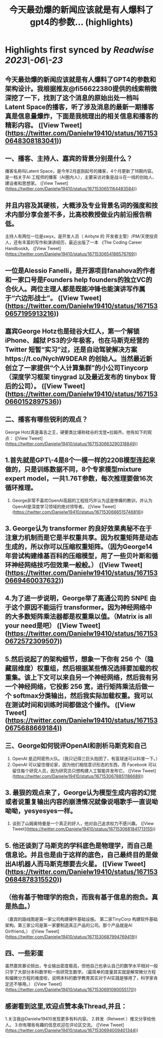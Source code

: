 :PROPERTIES:
:title: 今天最劲爆的新闻应该就是有人爆料了gpt4的参数... (highlights)
:END:
:PROPERTIES:
:author: [[Danielw19410 on Twitter]]
:full-title: "今天最劲爆的新闻应该就是有人爆料了gpt4的参数..."
:category: [[tweets]]
:url: https://twitter.com/Danielw19410/status/1671530648308183041
:END:

* Highlights first synced by [[Readwise]] [[2023\-06\-23]]
** 今天最劲爆的新闻应该就是有人爆料了GPT4的参数和架构设计。我根据推友@fi56622380提供的线索稍微深挖了一下，找到了这个消息的原始出处一档叫Latent Space的播客，听了涉及消息的最新一期播客真是信息量爆炸，下面是我梳理出的相关信息和播客的精彩内容。 ([View Tweet](https://twitter.com/Danielw19410/status/1671530648308183041))
** 一、播客、主持人、嘉宾的背景分别是什么？
     播客名称叫Latent Space，是今年2月底刚起号的播客，4个月更新了18期内容。是一档关于AI 工程师的播客（AI圈内人），主要采访对象是战斗在一线的创始人、建设者和思想家。 ([View Tweet](https://twitter.com/Danielw19410/status/1671530651164483584))
** 并且内容及其硬核，大概涉及专业背景名词的强度和技术内部分享会差不多，比高校教授做业内前沿报告稍低。
主持人有两位一位是swyx，是开发人员（ Airbyte 的 开发者主管）/PM/天使投资人，还有丰富的写作和演讲经历，最近出版了一本 《The Coding Career Handbook》。 ([View Tweet](https://twitter.com/Danielw19410/status/1671530654188576769))
** 一位是Alessio Fanelli，是开源项目fanahova的作者和一家口号是Founders help  founders的独立VC的合伙人。两位主理人都是既能冲锋也能演讲写作属于“六边形战士”。 ([View Tweet](https://twitter.com/Danielw19410/status/1671530657195913216))
** 嘉宾George Hotz也是硅谷大红人，第一个解锁 iPhone、越狱 PS3的少年极客，也在马斯克经营的 Twitter 短暂“实习”过，还是自动驾驶解决方案https://t.co/NychW9DEAR 的创始人。当然最近新创立了一家提供“个人计算集群”的小公司Tinycorp （深度学习框架 tinygrad 以及最近发布的 tinybox 背后的公司）。 ([View Tweet](https://twitter.com/Danielw19410/status/1671530660152897536))
** 二、播客有哪些锐利的观点？
George Hotz真是毒舌之王，硬要类比堪称硅谷的戈登▪拉姆齐。他有如下的观点： ([View Tweet](https://twitter.com/Danielw19410/status/1671530663290318849))
** 1.首先就是GPT\-4是8个一模一样的220B模型连起来做的，只是训练数据不同，8个专家模型mixture expert model，一共1.76T参数，每次推理要做16次循环推理。
2. George非常不喜欢OpenAI高超的工程技巧并认为这是惨痛的教训，并认为OpenAI是深度学习领域的绝对领导者。 ([View Tweet](https://twitter.com/Danielw19410/status/1671530666515746816))
** 3. George认为 transformer 的良好效果奥秘不在于注意力机制而是它是半权重共享。因为权重矩阵是动态生成的，所以你可以压缩权重矩阵。（因为George14年尝试构建维基百科的压缩模型，用了一些贝叶斯和循环神经网络技巧但效果一般般。） ([View Tweet](https://twitter.com/Danielw19410/status/1671530669460037632))
** 4.为了进一步说明，George举了高通公司的 SNPE 由于这个原因不能运行 transformer。因为神经网络中的大多数矩阵乘法器都是权重乘以值。（Matrix is all your need是吧） ([View Tweet](https://twitter.com/Danielw19410/status/1671530672572309507))
** 5.然后说起了的架构细节，想象一下你有 256 个（隐藏层维度）权重组，然后根据某些情况选择要加载的权重集。该上下文可以来自另一个神经网络，然后我有另一个神经网络，它投影 256 宽，进行矩阵乘法后做一个 softmax分类输出，然后我实际加载权重。我可以在测试时间和训练时间都做这个操作。 ([View Tweet](https://twitter.com/Danielw19410/status/1671530675688669184))
** 三、George如何锐评OpenAI和剖析马斯克和自己
1. OpenAI 是迈阿密热火队。（我只记得三巨头抱团了，有篮球迷可以科普一下。）
2. OpenAI 可以留住理论家，因为他们相信意识形态的东西，而 Facebook 可以留住每个研究人员，因为研究员只想构建人工智能并发布它。 ([View Tweet](https://twitter.com/Danielw19410/status/1671530678851186689))
** 3. 最狠的观点来了，George认为模型生成内容的幻觉或者说重复输出内容的崩溃情况就像说唱歌手一直说呦呦呦，yesyesyes一样。
4. 谈到了山姆奥特曼是一个真正的好人，他对自己追求权力不感兴趣。 ([View Tweet](https://twitter.com/Danielw19410/status/1671530681841713155))
** 5. 他还谈到了马斯克的学科底色是物理学，而自己是信息论。并且也是由于这样的底色，自己最终目的是做出AI机器人而马斯克想要去火星。 ([View Tweet](https://twitter.com/Danielw19410/status/1671530684878315520))
** （他有基于物理学的抱负，而我有基于信息的抱负。真是热血。）
（嘉宾的路线图是第一家公司构建硬件基础设施。 第二家TinyCorp 构建软件基础架构。第三家公司是第一家要制造真正产品的公司。那个产品就是AI Girlfriend。） ([View Tweet](https://twitter.com/Danielw19410/status/1671530687994769419))
** 四、一些彩蛋
虽然嘉宾暴论频出，专业输出密度极高，但他自己也承认自己的数学水平相对一般只学了大部分本科数学和一些研究生数学。（最简单的度量其实就是解常微分方程和偏微分方程的难度啦，说明本科的数学教育其实对于AI实践是够用了，科学家肯定还不够用。） ([View Tweet](https://twitter.com/Danielw19410/status/1671530691090055170))
** 感谢看到这里,欢迎点赞本条Thread,并且：
1.关注我@Danielw19410发现更多有料内容。
2.转发（Retweet ）推文分享给他人。
3.你有哪些有趣的信息欢迎在评论区交流。 ([View Tweet](https://twitter.com/Danielw19410/status/1671530694009401344))